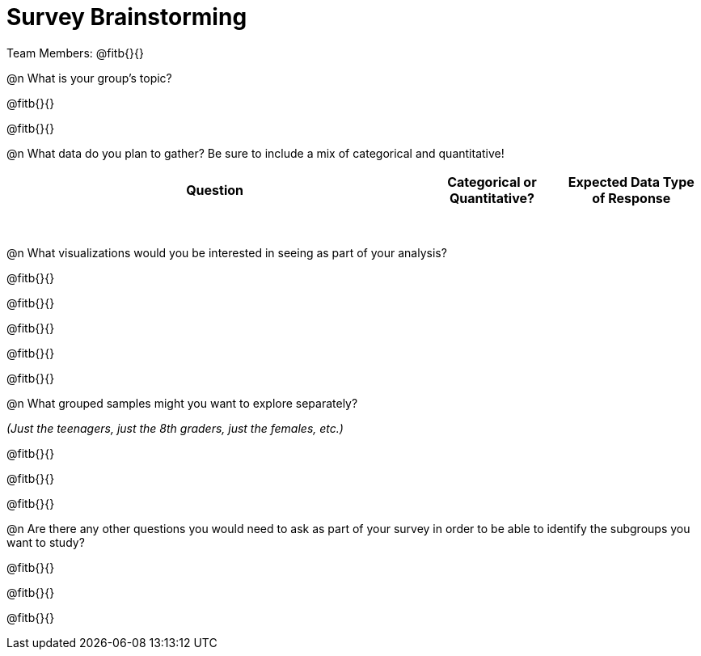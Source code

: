 = Survey Brainstorming

Team Members: @fitb{}{}

@n What is your group's topic?

@fitb{}{}

@fitb{}{}

@n What data do you plan to gather? Be sure to include a mix of categorical and quantitative!

[.FillVerticalSpace, cols="3a,^1a,^1a", options="header"]
|===
| Question
| Categorical or Quantitative?
| Expected Data Type of Response

|||

|||

|||

|||

|||

|||

|||

|||

|===

@n What visualizations would you be interested in seeing as part of your analysis?

@fitb{}{}

@fitb{}{}

@fitb{}{}

@fitb{}{}

@fitb{}{}

@n What grouped samples might you want to explore separately?

_(Just the teenagers, just the 8th graders, just the females, etc.)_

@fitb{}{}

@fitb{}{}

@fitb{}{}

@n Are there any other questions you would need to ask as part of your survey in order to be able to identify the subgroups you want to study?

@fitb{}{}

@fitb{}{}

@fitb{}{}
